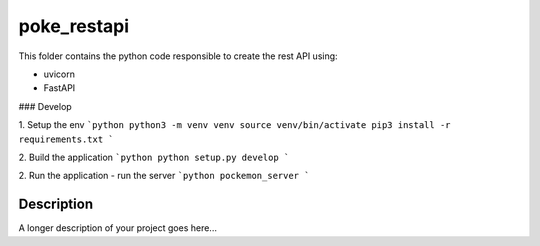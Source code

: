 ======
poke_restapi
======

This folder contains the python code responsible to create the rest API using:

- uvicorn
- FastAPI

### Develop

1. Setup the env
```python
python3 -m venv venv
source venv/bin/activate
pip3 install -r requirements.txt
```

2. Build the application
```python
python setup.py develop
```

2. Run the application - run the server
```python
pockemon_server
```


Description
===========

A longer description of your project goes here...

